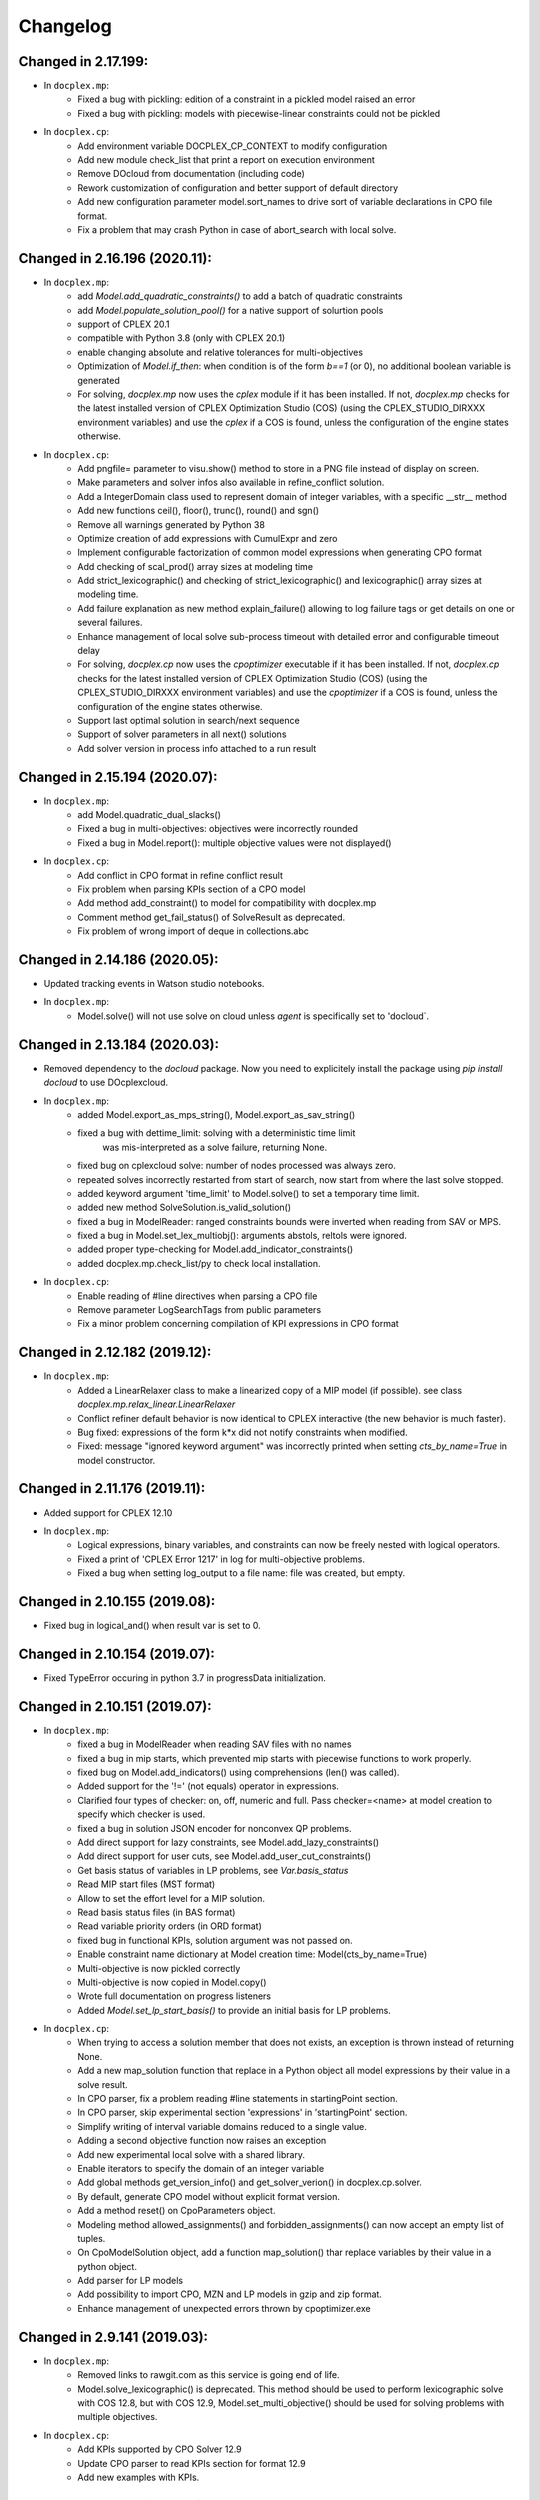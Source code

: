 Changelog
---------

Changed in 2.17.199:
````````````````````
* In ``docplex.mp``:
    * Fixed a bug with pickling: edition of a constraint in a pickled model raised an error
    * Fixed a bug with pickling: models with piecewise-linear constraints could not be pickled

* In ``docplex.cp``:
    * Add environment variable DOCPLEX_CP_CONTEXT to modify configuration
    * Add new module check_list that print a report on execution environment
    * Remove DOcloud from documentation (including code)
    * Rework customization of configuration and better support of default directory
    * Add new configuration parameter model.sort_names to drive sort of variable declarations in CPO file format.
    * Fix a problem that may crash Python in case of abort_search with local solve.

    
Changed in 2.16.196 (2020.11):
``````````````````````````````

* In ``docplex.mp``:
    * add `Model.add_quadratic_constraints()` to add a batch of quadratic constraints
    * add `Model.populate_solution_pool()` for a native support of solurtion pools
    * support of CPLEX 20.1
    * compatible with Python 3.8 (only with CPLEX 20.1)
    * enable changing absolute and relative tolerances for  multi-objectives
    * Optimization of `Model.if_then`: when condition is of the form `b==1` (or 0), no additional boolean
      variable is generated
    * For solving, `docplex.mp` now uses the `cplex` module if it has been installed. If not, `docplex.mp`
      checks for the latest installed version of CPLEX Optimization Studio (COS) (using the CPLEX_STUDIO_DIRXXX
      environment variables) and use the `cplex` if a COS is found, unless the configuration of the engine
      states otherwise.

* In ``docplex.cp``:
    * Add pngfile= parameter to visu.show() method to store in a PNG file instead of display on screen.
    * Make parameters and solver infos also available in refine_conflict solution.
    * Add a IntegerDomain class used to represent domain of integer variables, with a specific __str__ method
    * Add new functions ceil(), floor(), trunc(), round() and sgn()
    * Remove all warnings generated by Python 38
    * Optimize creation of add expressions with CumulExpr and zero
    * Implement configurable factorization of common model expressions when generating CPO format
    * Add checking of scal_prod() array sizes at modeling time
    * Add strict_lexicographic() and checking of strict_lexicographic() and lexicographic() array sizes at modeling time.
    * Add failure explanation as new method explain_failure() allowing to log failure tags or get details on one or several failures.
    * Enhance management of local solve sub-process timeout with detailed error and configurable timeout delay
    * For solving, `docplex.cp` now uses the `cpoptimizer` executable if it has been installed. If not, `docplex.cp`
      checks for the latest installed version of CPLEX Optimization Studio (COS) (using the CPLEX_STUDIO_DIRXXX
      environment variables) and use the `cpoptimizer` if a COS is found, unless the configuration of the engine
      states otherwise.
    * Support last optimal solution in search/next sequence
    * Support of solver parameters in all next() solutions
    * Add solver version in process info attached to a run result


Changed in 2.15.194 (2020.07):
``````````````````````````````

* In ``docplex.mp``:
    * add Model.quadratic_dual_slacks()
    * Fixed a bug in multi-objectives: objectives were incorrectly rounded
    * Fixed a bug in Model.report(): multiple objective values were not displayed()
* In ``docplex.cp``:
    * Add conflict in CPO format in refine conflict result
    * Fix problem when parsing KPIs section of a CPO model
    * Add method add_constraint() to model for compatibility with docplex.mp
    * Comment method get_fail_status() of SolveResult as deprecated.
    * Fix problem of wrong import of deque in collections.abc


Changed in 2.14.186 (2020.05):
``````````````````````````````

* Updated tracking events in Watson studio notebooks.
* In ``docplex.mp``:
    * Model.solve() will not use solve on cloud unless `agent` is specifically set to 'docloud`.

    
Changed in 2.13.184 (2020.03):
``````````````````````````````

* Removed dependency to the `docloud` package. Now you need to explicitely install the package using `pip install docloud` to use DOcplexcloud.
* In ``docplex.mp``:
    * added Model.export_as_mps_string(), Model.export_as_sav_string()
    * fixed a bug with dettime_limit: solving with a deterministic time limit
       was mis-interpreted as a solve failure, returning None.
    * fixed bug on cplexcloud solve: number of nodes processed was always zero.
    * repeated solves incorrectly restarted from start of search, now start from where the last solve stopped.
    * added keyword argument 'time_limit' to Model.solve() to set a temporary time limit.
    * added new method SolveSolution.is_valid_solution()
    * fixed a bug in ModelReader: ranged constraints bounds were inverted when reading from SAV or MPS.
    * fixed a bug in Model.set_lex_multiobj(): arguments abstols, reltols were ignored.
    * added proper type-checking for Model.add_indicator_constraints()
    * added docplex.mp.check_list/py to check local installation.
* In ``docplex.cp``:
    * Enable reading of #line directives when parsing a CPO file
    * Remove parameter LogSearchTags from public parameters
    * Fix a minor problem concerning compilation of KPI expressions in CPO format


Changed in 2.12.182 (2019.12):
``````````````````````````````
* In ``docplex.mp``:
    * Added a LinearRelaxer class to make a linearized copy of a MIP model (if possible).
      see class `docplex.mp.relax_linear.LinearRelaxer`
    * Conflict refiner default behavior is now identical to CPLEX interactive
      (the new behavior is much faster).
    * Bug fixed: expressions of the form k*x did not notify constraints when modified.
    * Fixed: message "ignored keyword argument" was incorrectly printed when setting
      `cts_by_name=True` in model constructor.


Changed in 2.11.176 (2019.11):
``````````````````````````````

* Added support for CPLEX 12.10
* In ``docplex.mp``:
   * Logical expressions, binary variables, and constraints can now be freely nested with logical operators.
   * Fixed a print of 'CPLEX Error 1217' in log for multi-objective problems.
   * Fixed a bug when setting log_output to a file name: file was created, but empty.
    

Changed in 2.10.155 (2019.08):
``````````````````````````````

* Fixed bug in logical_and() when result var is set to 0.

Changed in 2.10.154 (2019.07):
``````````````````````````````

* Fixed TypeError occuring in python 3.7 in progressData initialization.

Changed in 2.10.151 (2019.07):
``````````````````````````````

* In ``docplex.mp``:
   * fixed a bug in ModelReader when reading SAV files with no names
   * fixed a bug in mip starts, which prevented mip starts with piecewise
     functions to work properly.
   * fixed bug on Model.add_indicators() using comprehensions (len() was called).
   * Added support for the '!=' (not equals) operator in expressions.
   * Clarified four types of checker: on, off, numeric and full.
     Pass checker=<name> at model creation to specify which checker is used.
   * fixed a bug in solution JSON encoder for nonconvex QP problems.
   * Add direct support for lazy constraints, see Model.add_lazy_constraints()
   * Add direct support for user cuts, see Model.add_user_cut_constraints()
   * Get basis status of variables in LP problems, see `Var.basis_status`
   * Read MIP start files (MST format)
   * Allow to set the effort level for a MIP solution.
   * Read basis status files (in BAS format)
   * Read variable priority orders (in ORD format)
   * fixed bug in functional KPIs, solution argument was not passed on.
   * Enable constraint name dictionary at Model creation time: Model(cts_by_name=True)
   * Multi-objective is now pickled correctly
   * Multi-objective is now copied in Model.copy()
   * Wrote full documentation on progress listeners
   * Added `Model.set_lp_start_basis()` to provide an initial basis for LP problems.

* In ``docplex.cp``:
   * When trying to access a solution member that does not exists, an exception is thrown instead of returning None.
   * Add a new map_solution function that replace in a Python object all model expressions by their value in a solve result.
   * In CPO parser, fix a problem reading #line statements in startingPoint section.
   * In CPO parser, skip experimental section 'expressions' in 'startingPoint' section.
   * Simplify writing of interval variable domains reduced to a single value.
   * Adding a second objective function now raises an exception
   * Add new experimental local solve with a shared library.
   * Enable iterators to specify the domain of an integer variable
   * Add global methods get_version_info() and get_solver_verion() in docplex.cp.solver.
   * By default, generate CPO model without explicit format version.
   * Add a method reset() on CpoParameters object.
   * Modeling method allowed_assignments() and forbidden_assignments() can now accept an empty list of tuples.
   * On CpoModelSolution object, add a function map_solution() thar replace variables by their value in a python object.
   * Add parser for LP models
   * Add possibility to import CPO, MZN and LP models in gzip and zip format.
   * Enhance management of unexpected errors thrown by cpoptimizer.exe


Changed in 2.9.141 (2019.03):
`````````````````````````````

* In ``docplex.mp``:
   * Removed links to rawgit.com as this service is going end of life.
   * Model.solve_lexicographic() is deprecated. This method should be used
     to perform lexicographic solve with COS 12.8, but with COS 12.9,
     Model.set_multi_objective() should be used for solving problems
     with multiple objectives.

* In ``docplex.cp``:
   * Add KPIs supported by CPO Solver 12.9
   * Update CPO parser to read KPIs section for format 12.9
   * Add new examples with KPIs.


Changed in 2.8.125 (2018.10):
`````````````````````````````
* Solving with solver agent 'docloud' is deprecated. 
  Models are now preferably solved with local solver, or the python source can be submitted to DOcplexcloud solve service. 
  See https://ibm.biz/BdYhhK.

* In ``docplex.mp``:
   * solve_lexicographic is being deprecated. In a future version, a new api will be available to support multi-objectives.

* In ``docplex.cp``:
   * Fix problem with boolean indicators in no_overlap(), always_constant() and always_equal().
   * Allow model solution to be used directly as a starting point (ignores what is not integer or interval var).
   * Add methods domain_min(), domain_max(), domain_iterator() and domain_contains() on both CpoIntVar and CpoIntVarSolution.
   * Default solver agent is now 'local' instead of 'docloud'. All examples modified consequently.


Changed in 2.7.113 (2018.07):
`````````````````````````````

* In ``docplex.mp``:
   * Multiplying a constant expression by a quadratic expression raised an exception. Now returns the
     product of the quadratic expression and the constant value.
   * Model.solve_lexicographic() on cloud now send the previous pass solution as a MIP start (for MIP problems)
   * The slack of quadratic constraints always returned  zero. Now returns the correct value.
   * Accessing the dual (or slack) of a constraint that is not added to the model returned zero; now it raises an exception. A constraint must belong to a model to return a valid dual (or slack) value
   * Range constraints with infeasible domain (i.e. lb > ub) did not fail to solve. Now they raise a modeling exception.
   * Multiplying two absolute value expressions raised an exception. Now fixed.
   * When using tuples in variable dictionaries, the default name generation used to generate non-LP-compliant names,
     because of ( and ). Now the name generator formats the tuples with a "_" separator without parentheses.

* In ``docplex.cp``:
   * Split fzn stuff in a separate package docplex.cp.fzn
   * Optimize construction of arrays in FZN parser
   * Enhance FZN parser and save 30% time


Changed in 2.6.94 (2018.04):
````````````````````````````

* In ``docplex.cp``:
   * Allow CpoModel.add() to accept list of constraints.
   * Fix a bug in the conversion of an array of boolean constants into CPO expression.
   * Extend CpoModel method set_parameters() to accept a dictionary and/or optional list of updates using named arguments.
   * Method CpoModel.set_parameters() now clone the CpoParameters object given in arguments.
   * Add a new method CpoModel.add_parameters() that updates parameters associated to the model.
   * Fix wrong source location (not in real model source) when CpoModel.add() is called from another docplex.cp method.
   * When constraint auto-naming is on (in particular for refine_conflict(), searchPhases are no more included in the process.
   * Parameters mean_UB and mean_LB are now optional in standard_deviation()
   * CpoModel.add() checks that the added expression is limited to constraint, boolean, objective or search phase.
   * Add documented functions slope_piecewise_linear() and coordinate__piecewise_linear() in modeler.py.
   * Remove default configuration settings for parameters TimeLimit and Workers.


Changed in 2.5.92 (2018.03):
````````````````````````````

* ``docplex.cli`` gains new features:
   * option ``--details`` will display solve details as they are published on
     DOcplexcloud.
   * options ``--url`` and ``-key`` allow specification of credentials without
     using a config file.

* In ``docplex.cp``:
   * Fix problem with min() and max() that did not support optional key.
   * Add a Flatzinc parser capable of reading Minizinc Challenge problems.
   * Move expression dependencies analysis from model to compiler side.
   * No more constraint to have a unique name for model expressions. Compiler reallocate private names when needed.
   * Multiple variables or expressions with the same public name is now allowed.
   * Replace method CpoModel.get_expression() by CpoModel.get_named_expressions_dict().
   * Make SolverProgressPanelListener work properly with Python 2
   * Solve is automatically set to start/next loop when SolverProgressPanelListener is used.
   * In CpoModel, add a method that allows to substitute a function by another in the whole model.
   * Overwrite method __bool__ to avoid accidental use of CPO expressions as Python booleans.
   * Add special cases to search for the local CP Optimizer Interactive executable.
   * Allow methods min(), max(), min_of() and max_of() to support variable number of arguments.
   * Allow method all_diff() to support variable number of arguments.
   * Context parameter 'length_for_rename' is deprecated. Only length_for_alias is used.
   * Add a method add_var() in CpoModelSolution as a shortcut to add_integer_var_solution() and add_interval_var_solution()
   * Overwrite method __contains__() in CpoModelSolution to easily verify that a solution to a given variable is in the solution.
   * When called on a model, export_model() and get_cpo_string() disable all model optimization options.


Changed in 2.4.61 (2017.11):
````````````````````````````

* Both ``docplex.mp`` & ``docplex.cp``:
   * Support for CPLEX engines 12.8. Some features of docplex2.4 are available only with engines >= 12.8.
   * Adding new ports (AIX, plinux).
   * Examples are now available as Zeppelin notebooks.

* In ``docplex.mp``:
   * Express a linear problem as a scikit-learn transformer by providing a numpy, a pandas or scipy matrix.
   * Logical constraints: constraint equivalence, if-then & rshift operator.
   * Meta-constraints: allow the use of discrete
     linear constraints in expressions, using their truth value.
   * Solve hook to add a method to be called at each intermediate solution.
   * KPIS automatically published at each intermediate solution if running on docplexcloud python worker.
   * Support for scipy coo & csr matrixes.
   * Fixed a bug in Model.add_constraints() when passing a string instead of a list of strings.

* In ``docplex.cp``:
   * add new method run_seeds() to execute a model multiple times, available with local solver 12.8.
   * add support of new solver infos 'SearchStatus' and 'SearchStopCause'.
   * In method ``docplex.cp.model.CpoModel.propagate()``, add possibility to add an optional constraint to the model.
   * add domain iterator in integer variables and integer variables solutions, allowing to get domain
     as a list of individual integers.
   * add possibility to identify some model variables as KPIs of the model.
   * add abort_search() method on solver (not supported everywhere)
   * Rework code generation to enhance performances and remove unused variables that was pointed by removed expressions.
   * add possibility to add one or more CpoSolverListener to put some callback functions
     when solve is started, ended, or when a solution is found.
     Implementation is provided in new python module ``docplex.cp.solver.solver_listener`` that also contains sample
     listeners SolverProgressPanelListener and AutoStopListener.
   * Using parameter *context.solver.solve_with_start_next*, enable solve() method to execute a start/next loop instead
     of standard solve. This enables, for optimization problems, usage of SolveListeners with a greater progress accuracy.
   * Completely remove deprecated 'angel' to identify local solver.
   * Deprecate usage of methods ``minimize()`` and ``maximize()`` on ``docplex.cp.CpoModel``. 
   * Add methods ``get_objective_bounds()`` and ``get_objective_gaps()`` in solution objects.

  
  
Changed in 2.3.44 (2017.09):
````````````````````````````

* Module ``docplex.cp.model.solver_angel.py`` has been renamed ``solver_local.py``. 
  A shadow copy with previous name still exist to preserve ascending compatibility.
  Module ``docplex.cp.model.config.py`` is modified to refer this new module.
* Class ``docplex.cp.model.solver_local.SolverAngel`` has been renamed ``SolverLocal``. 
  A shadow copy with previous name still exist to preserve ascending compatibility.
* Class ``docplex.cp.model.solver_local.AngelException`` has been renamed ``LocalSolverException``. 
  A shadow copy with previous name still exist to preserve ascending compatibility.
* Functions logical_and() and logical_or() are able to accept a list of model boolean expressions.
* Fix defect on allowed_assignments() and forbiden_assignments() that was wrongly converting 
  list of tupes into tuple_set.
* Update all examples to add comments and split them in sections data / prepare / model / solve
* Add new sched_RCPSPMM_json.py example that reads data from JSON file instead of raw data file.
* Rename all visu examples with more explicit names.
* Remove the object class CpoTupleSet. Tuple sets can be constructed only by calling tuple_set() method, or more
  simply by passing directly a Python iterable of iterables when a tupleset is required 
  (in expressions allowed_assignments() and forbidden_assignments)
* Allow logical_and() and logical_or() to accept a list of boolean expressions.
* Add overloading of builtin functions all() and any() as other form of logical_and() and logical_or().
* In no_overlap() and state_function(), transition matrix can be passed directly as a Python iterable of iterables of integers, 
* Editable transition matrix, created with a size only, is deprecated. However it is still available for ascending compatibility.
* Add conditional() modeling function
* Parameter 'AutomaticReplay' is deprecated.
* Add get_search_status() and get_stop_cause() on object CpoSolveResult, available for solver COS12.8
* Improved performance of ``Var.reduced_cost()`` in ``docplex.mp``.

Changed in 2.2.34 (2017.07):
````````````````````````````

* Methods ``docplex.cp.model.export_model()`` and ``docplex.cp.model.import_model()``
  have been added to respectively generate or parse a model in CPO format.
* Methods ``docplex.cp.model.minimize()`` and ``docplex.cp.model.maximize()``
  have been added to directly indicate an objective at model level.
* Notebook example ``scheduling_tuto.ipynb`` contains an extensive tutorial
  to solve scheduling problems with CP.
* Modeling method sum() now supports sum of cumul expressions.
* Methods ``docplex.cp.model.start_search()`` allows to start a new 
  search sequence directly from the model object.
* When setting ``context.solver.auto_publish`` is set, and using the CPLEX
  engine, KPIs and current objective are automatically published when the
  script is run on DOcplexcloud Python worker.
* When setting ``context.solver.auto_publish`` is set, and using the CP
  engine, current objective is automatically published when the
  script is run on DOcplexcloud Python worker.
* ``docplex.util.environment.Environment.set_stop_callback`` and
  ``docplex.util.environment.Environment.get_stop_callback`` are added so that
  you can add a callback when the DOcplexcloud job is aborted.


Changed in 2.1.28:
``````````````````

* New methods ``Model.logical_or()`` and ``Model.logical_and()`` handle
  logical operations on binary variables.
* DOcplex now supports CPLEX 12.7.1 and Benders decomposition. Set annotations
  on constraints and variables using the ``benders_annotation`` property and use
  the proper CPLEX parameters governing Benders decomposition.
* CPLEX tutorials: in the documentation and as notebooks in the examples.
* Fixed a bug in ``docplex.mp.solution.SolveSolution.display()`` and in 
  ``docplex.mp.solution.Model.report_kpi()`` when using unicode variable names.
* There's now a simple command line interface for DOcplexcloud. It can be run
  in a terminal. ``python -m docplex.cli help`` for more info. That command
  line reads your DOcplexcloud credentials in your cplex_config.py file. It
  allows you to submit, list, delete jobs on DOcplexcloud. The cli is available
  in notebooks too, using the ``%docplex_cli`` magics. ``%docplex_cli help`` for
  some help. In a notebook, credentials can be passed using `%docplex_url` and
  `%docplex_key` magics.
* Removing constraints in 1 call
* Bug fixes when editing an existing model.
* Bug fix in the relaxation mechanism when using docplexcloud.


Changed in 2.0.15:
``````````````````

* Piecewise linear (PWL) functions are now supported. An API is now available
  on ``docplex.mp.model`` to create PWL functions and to create constraints using these PWL functions.
  PWL functions may be defined with breakpoints (default API) or by using slopes. Some simple arithmetic is
  also available to build new PWL functions by adding, subtracting, or scaling existing PWL functions.
* DOcplex has undergone a significant overhaul effort that has resulted in an average of 30-50% improvement
  of modeling run-time performance. All parts of the API benefit from the performance improvements: creation of variables and constraints, removal of constraints, computation of sums of variables, and so on.
* Constraints are now fully editable: 
  the expressions of a constraint can be modified.
  Similarly, the objective expression can also be modified. This allows for complex workflows in which the model is modified after a solve and then solved again. 
* docplex is now available on Anaconda cloud and can be installed via the conda installation packager.
  See the `IBM Anaconda home <https://anaconda.org/IBMDecisionOptimization>`_
  CPLEX Community Edition for Python is also provided on Anaconda Cloud to get free local solving capabilities with limitations.
* Support of ``~/.docplexrc`` configuration files for ``docplex.mp.context.Context`` is now dropped.
  This feature has been deprecated since 1.0.0.
* Known incompatibility: class ``docplex.mp.model.AbstractModel`` moved to ``docplex.mp.absmodel.AbstractModel``. 
  Samples using this class have been updated.


Changed in 1.0.630:
```````````````````

* Added support for CPLEX 12.7 and Python 3.5.
* Upgraded the DOcplexcloud client to version 1.0.202.
* Module ``docplex.mp.advmodel`` is now officially supported. This module
  provides support for efficient, specialized aggregator methods for large
  models.
* When solving on DOcplexcloud, proxies can now be specified with the
  ``context.solver.docloud.proxies`` property.
* When two constraints are defined with the same name, issue a warning instead of
  a fatal exception. The last constraint defined will take over the first one in the name directory.
* Fix ValueError when passing a pandas DataFrame as variable keys (using
  DataFrame indexes).
* Solution.get_values() returns a collection of variable values in one call.
* ``docplex.mp.model`` no longer imports ``docloud.status``. Any status
  previously initialized as ``JobSolveStatus.UNKNOWN`` is now initialized as
  ``None``.
* Minor improvements to notebooks and examples.
